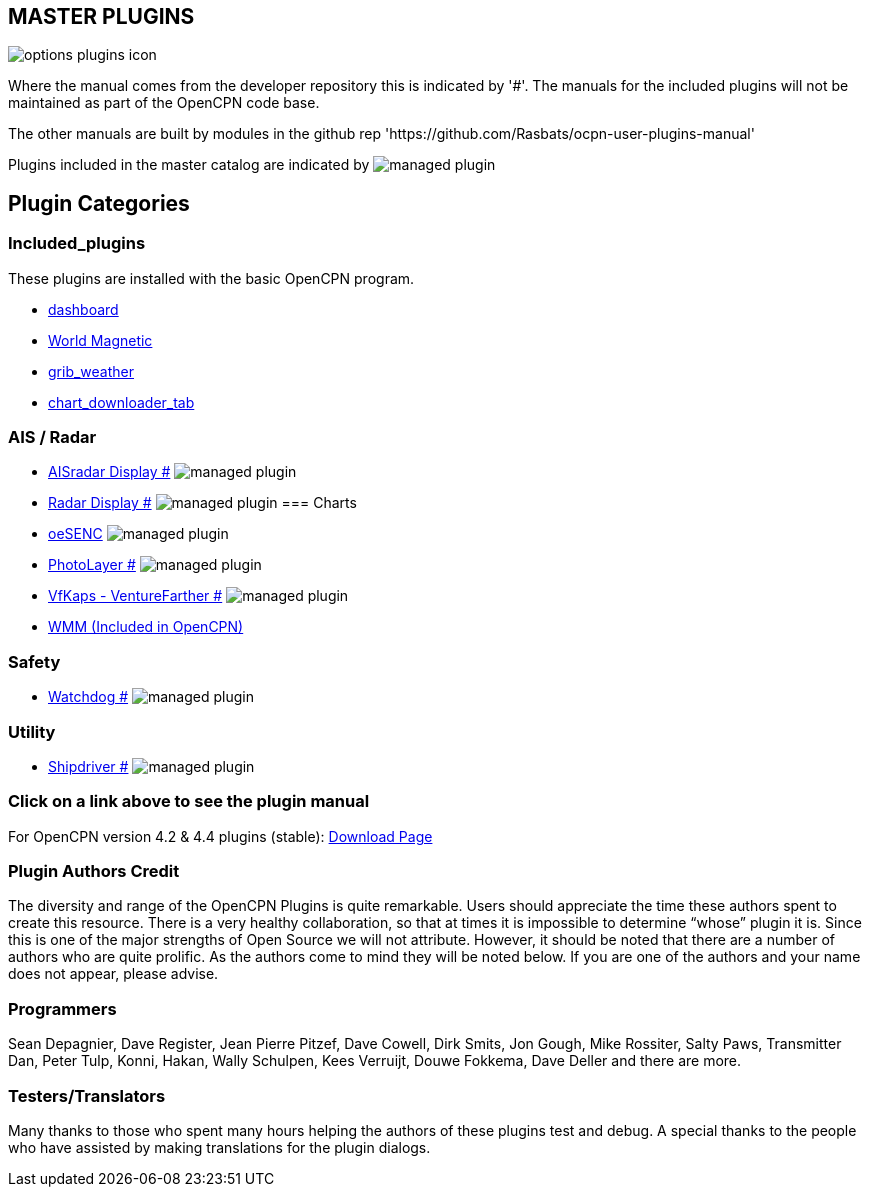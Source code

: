 == MASTER PLUGINS

image:options-plugins-icon.png[]

Where the manual comes from the developer repository this is indicated by '#'.
The manuals for the included plugins will not be maintained as part of the OpenCPN code base.

The other manuals are built by modules in the github rep 'https://github.com/Rasbats/ocpn-user-plugins-manual'

Plugins included in the master catalog are indicated by image:managed_plugin.png[]

== Plugin Categories

=== Included_plugins

These plugins are installed with the basic OpenCPN program.

* xref:dashboard:dashboard.adoc[dashboard]
* xref:wmm:wmm.adoc[World Magnetic]
* xref:grib_weather:grib_weather.adoc[grib_weather]
* xref:chart_downloader_tab:chart_downloader_tab.adoc[chart_downloader_tab]

=== AIS / Radar
* xref:ais_radar_display:ROOT:ais_radar_display.adoc[AISradar Display #] image:managed_plugin.png[]
* xref:radar:ROOT:Home.adoc[Radar Display #] image:managed_plugin.png[]
// * xref:rtlsdr:ROOT:rtlsdr.adoc[RTL-SDR #]
//
=== Charts
// * xref:nv_charts:ROOT:nv_charts.adoc[nv_charts #]
// * xref:s63_vector_charts:ROOT:s63_vector_charts.adoc[s63_vector_charts #] image:managed_plugin.png[]
// * xref:bsb4_charts:ROOT:bsb4_charts.adoc[bsb4_charts #]
* xref:oesenc::index.adoc[oeSENC] image:managed_plugin.png[]
// * xref:fugawi:ROOT:fugawi.adoc[Fugawi (deprecated) #]
* xref:photolayer:ROOT:photolayer.adoc[PhotoLayer #] image:managed_plugin.png[]
* xref:vfkaps:ROOT:vfkaps.adoc[VfKaps - VentureFarther #] image:managed_plugin.png[]
// * xref:rotationctrl:ROOT:rotationctrl.adoc[RotationCtrl #]
// * xref:chartscale:ROOT:chartscale.adoc[ChartScale #]
// * xref:objsearch:ROOT:objsearch.adoc[objsearch #]
// * xref:projections:ROOT:projections.adoc[projections #]

// === Logs
// * xref:dash-t:ROOT:dash-t.adoc[dash-t #] image:managed_plugin.png[]
// * xref:logbook:ROOT:logbook.adoc[logbook #] image:managed_plugin.png[]
// * xref:find-it:ROOT:find-it.adoc[find-it #] image:managed_plugin.png[]
// * xref:vdr:ROOT:vdr.adoc[vdr #] image:managed_plugin.png[]
// * xref:nmea_converter:ROOT:nmea_converter.adoc[NMEA Converter #]

// === Navigation
// * xref:squiddio:squiddio.adoc[Squiddio] image:managed_plugin.png[]
// * xref:googleearth:ROOT:googleearth.adoc[googleearth #]
// * xref:celestial_navigation:ROOT:celestial_navigation.adoc[celestial_navigation #] image:managed_plugin.png[]
// * xref:route_great_circle:ROOT:route_great_circle.adoc[Route Great Circle #]
// * xref:dead_reckoning:ROOT:dead_reckoning.adoc[Dead Reckoning #] image:managed_plugin.png[]
// * xref:otcurrent:ROOT:otcurrent.adoc[otidalcurrent #] image:managed_plugin.png[]
// * xref:ge2kap:ge2kap.adoc[GE2KAP Companion Software]
* xref:wmm:wmm.adoc[WMM (Included in OpenCPN)]

=== Safety
//
// * xref:odraw:ROOT:odraw.adoc[odraw #] image:managed_plugin.png[]
* xref:watchdog:ROOT:watchdog.adoc[Watchdog #] image:managed_plugin.png[]
// * xref:sar:ROOT:sar.adoc[SAR #] image:managed_plugin.png[]
//
// === Sailing
// * xref:tactics:ROOT:tactics.adoc[tactics #] image:managed_plugin.png[]
// * xref:sweep_plot:ROOT:sweep_plot.adoc[Sweep Plot #] image:managed_plugin.png[]
// * xref:polar:ROOT:polar.adoc[polar #] image:managed_plugin.png[]
// * xref:windvane:ROOT:windvane.adoc[windvane #] image:managed_plugin.png[]

// === Weather
//
// * xref:weatherfax:ROOT:weatherfax.adoc[weatherfax #] image:managed_plugin.png[]
// * xref:iacfleet:ROOT:iacfleet.adoc[iacfleet #]
// * xref:climatology:ROOT:climatology.adoc[climatology #] image:managed_plugin.png[]
// * xref:weather_routing:ROOT:weather_routing.adoc[Weather Routing #] image:managed_plugin.png[]

=== Utility
//* xref:statusbar:ROOT:statusbar.adoc[Statusbar #] image:managed_plugin.png[]
//* xref:calculator:ROOT:calculator.adoc[calculator #]
//* xref:launcher:ROOT:launcher.adoc[launcher #]
//* xref:debugger:ROOT:debugger.adoc[debugger #]
//* xref:pypilot:ROOT:pypilot.adoc[pypilot #] image:managed_plugin.png[]
* xref:shipdriver:ROOT:shipdriver.adoc[Shipdriver #] image:managed_plugin.png[]
// * xref:twocan:twocan.adoc[twocan] image:managed_plugin.png[]
// * xref:odometer:ROOT:odometer.adoc[odometer #] image:managed_plugin.png[]

=== Click on a link above to see the plugin manual

For OpenCPN version 4.2 & 4.4 plugins (stable):
https://opencpn.org/OpenCPN/info/olderplugins.html[Download Page]

=== Plugin Authors Credit

The diversity and range of the OpenCPN Plugins is quite remarkable.
Users should appreciate the time these authors spent to create this
resource. There is a very healthy collaboration, so that at times it is impossible to determine “whose” plugin it is. Since this is one of the major strengths of Open Source we will not attribute. However, it should be noted that there are a number of authors who are quite prolific. As the authors come to mind they will be noted below. If you are one of the authors and your name does not appear, please advise.

=== Programmers

Sean Depagnier, Dave Register, Jean Pierre Pitzef, Dave Cowell, Dirk
Smits, Jon Gough, Mike Rossiter, Salty Paws, Transmitter Dan, Peter
Tulp, Konni, Hakan, Wally Schulpen, Kees Verruijt, Douwe Fokkema, Dave
Deller and there are more.

=== Testers/Translators

Many thanks to those who spent many hours helping the authors of these plugins test and debug. A special thanks to the people who have assisted by making translations for the plugin dialogs.
